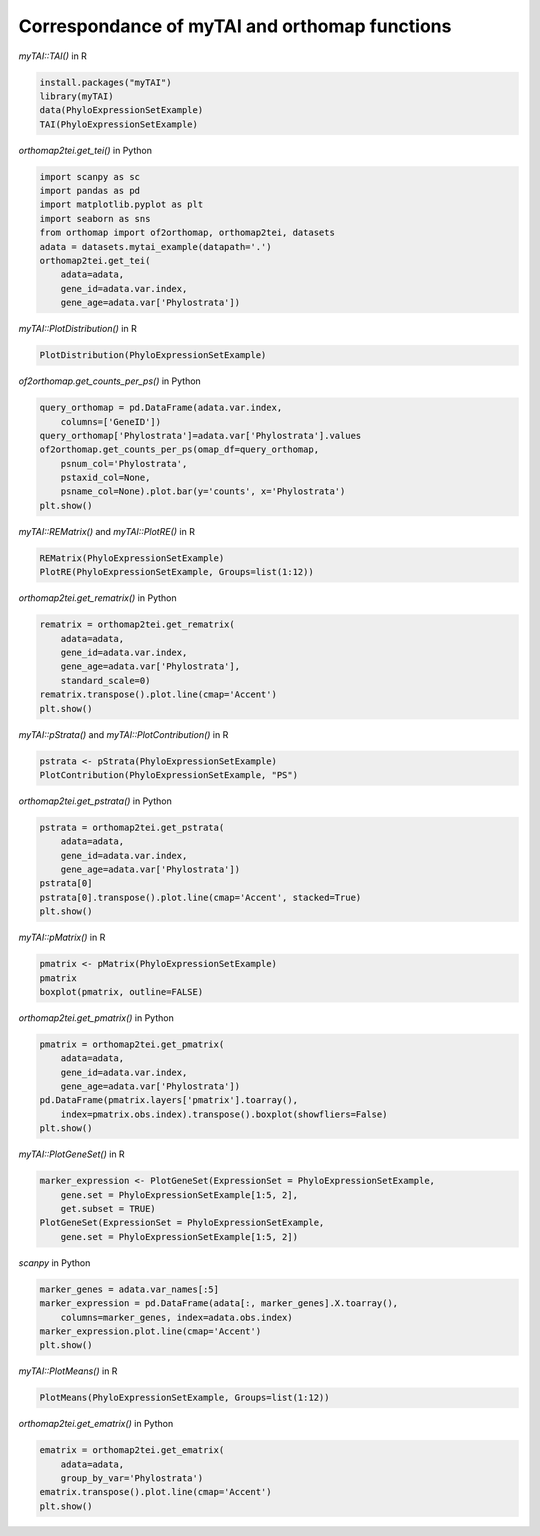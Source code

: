 .. _mytai_function:

Correspondance of myTAI and orthomap functions
==============================================

`myTAI::TAI()` in R

.. code-block:: R

    install.packages("myTAI")
    library(myTAI)
    data(PhyloExpressionSetExample)
    TAI(PhyloExpressionSetExample)

`orthomap2tei.get_tei()` in Python

.. code-block:: Python

    import scanpy as sc
    import pandas as pd
    import matplotlib.pyplot as plt
    import seaborn as sns
    from orthomap import of2orthomap, orthomap2tei, datasets
    adata = datasets.mytai_example(datapath='.')
    orthomap2tei.get_tei(
        adata=adata,
        gene_id=adata.var.index,
        gene_age=adata.var['Phylostrata'])

`myTAI::PlotDistribution()` in R

.. code-block:: R

    PlotDistribution(PhyloExpressionSetExample)

`of2orthomap.get_counts_per_ps()` in Python

.. code-block:: Python

    query_orthomap = pd.DataFrame(adata.var.index,
        columns=['GeneID'])
    query_orthomap['Phylostrata']=adata.var['Phylostrata'].values
    of2orthomap.get_counts_per_ps(omap_df=query_orthomap,
        psnum_col='Phylostrata',
        pstaxid_col=None,
        psname_col=None).plot.bar(y='counts', x='Phylostrata')
    plt.show()

`myTAI::REMatrix()` and `myTAI::PlotRE()` in R

.. code-block:: R

    REMatrix(PhyloExpressionSetExample)
    PlotRE(PhyloExpressionSetExample, Groups=list(1:12))

`orthomap2tei.get_rematrix()` in Python

.. code-block:: Python

    rematrix = orthomap2tei.get_rematrix(
        adata=adata,
        gene_id=adata.var.index,
        gene_age=adata.var['Phylostrata'],
        standard_scale=0)
    rematrix.transpose().plot.line(cmap='Accent')
    plt.show()

`myTAI::pStrata()` and `myTAI::PlotContribution()` in R

.. code-block:: R

    pstrata <- pStrata(PhyloExpressionSetExample)
    PlotContribution(PhyloExpressionSetExample, "PS")

`orthomap2tei.get_pstrata()` in Python

.. code-block:: Python

    pstrata = orthomap2tei.get_pstrata(
        adata=adata,
        gene_id=adata.var.index,
        gene_age=adata.var['Phylostrata'])
    pstrata[0]
    pstrata[0].transpose().plot.line(cmap='Accent', stacked=True)
    plt.show()

`myTAI::pMatrix()` in R

.. code-block:: R

    pmatrix <- pMatrix(PhyloExpressionSetExample)
    pmatrix
    boxplot(pmatrix, outline=FALSE)

`orthomap2tei.get_pmatrix()` in Python

.. code-block:: Python

    pmatrix = orthomap2tei.get_pmatrix(
        adata=adata,
        gene_id=adata.var.index,
        gene_age=adata.var['Phylostrata'])
    pd.DataFrame(pmatrix.layers['pmatrix'].toarray(),
        index=pmatrix.obs.index).transpose().boxplot(showfliers=False)
    plt.show()

`myTAI::PlotGeneSet()` in R

.. code-block:: R

    marker_expression <- PlotGeneSet(ExpressionSet = PhyloExpressionSetExample,
        gene.set = PhyloExpressionSetExample[1:5, 2],
        get.subset = TRUE)
    PlotGeneSet(ExpressionSet = PhyloExpressionSetExample,
        gene.set = PhyloExpressionSetExample[1:5, 2])

`scanpy` in Python

.. code-block:: Python

    marker_genes = adata.var_names[:5]
    marker_expression = pd.DataFrame(adata[:, marker_genes].X.toarray(),
        columns=marker_genes, index=adata.obs.index)
    marker_expression.plot.line(cmap='Accent')
    plt.show()

`myTAI::PlotMeans()` in R

.. code-block:: R

    PlotMeans(PhyloExpressionSetExample, Groups=list(1:12))

`orthomap2tei.get_ematrix()` in Python

.. code-block:: Python

    ematrix = orthomap2tei.get_ematrix(
        adata=adata,
        group_by_var='Phylostrata')
    ematrix.transpose().plot.line(cmap='Accent')
    plt.show()
